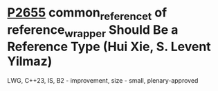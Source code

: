 * [[https://wg21.link/p2655][P2655]] common_reference_t of reference_wrapper Should Be a Reference Type (Hui Xie, S. Levent Yilmaz)
:PROPERTIES:
:CUSTOM_ID: p2655-common_reference_t-of-reference_wrapper-should-be-a-reference-type-hui-xie-s.-levent-yilmaz
:END:
LWG, C++23, IS, B2 - improvement, size - small, plenary-approved


